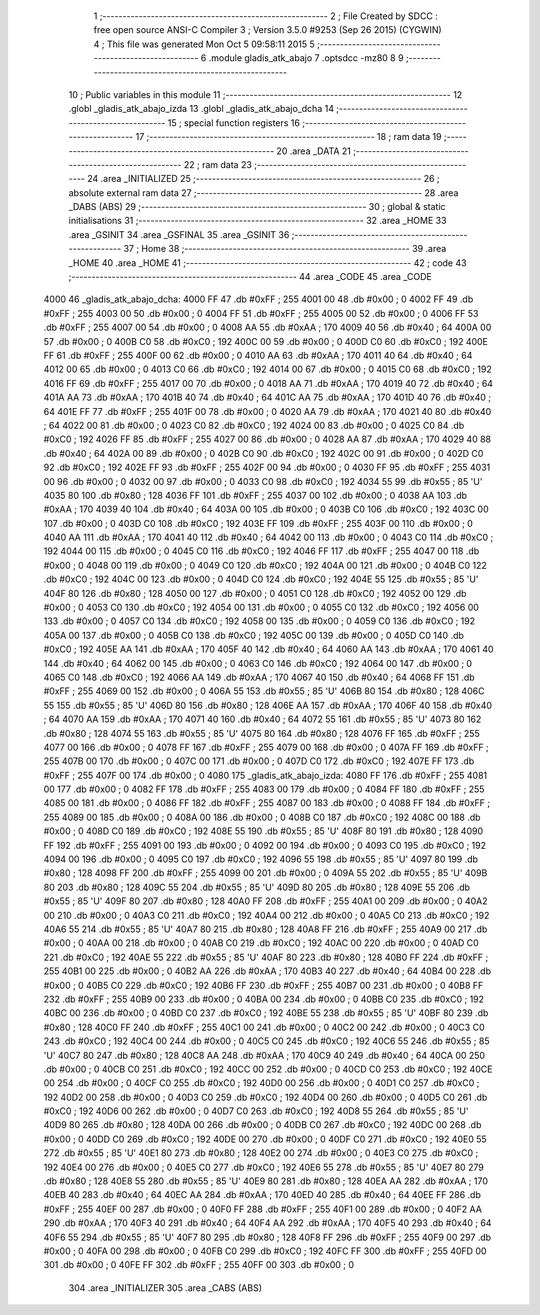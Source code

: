                               1 ;--------------------------------------------------------
                              2 ; File Created by SDCC : free open source ANSI-C Compiler
                              3 ; Version 3.5.0 #9253 (Sep 26 2015) (CYGWIN)
                              4 ; This file was generated Mon Oct  5 09:58:11 2015
                              5 ;--------------------------------------------------------
                              6 	.module gladis_atk_abajo
                              7 	.optsdcc -mz80
                              8 	
                              9 ;--------------------------------------------------------
                             10 ; Public variables in this module
                             11 ;--------------------------------------------------------
                             12 	.globl _gladis_atk_abajo_izda
                             13 	.globl _gladis_atk_abajo_dcha
                             14 ;--------------------------------------------------------
                             15 ; special function registers
                             16 ;--------------------------------------------------------
                             17 ;--------------------------------------------------------
                             18 ; ram data
                             19 ;--------------------------------------------------------
                             20 	.area _DATA
                             21 ;--------------------------------------------------------
                             22 ; ram data
                             23 ;--------------------------------------------------------
                             24 	.area _INITIALIZED
                             25 ;--------------------------------------------------------
                             26 ; absolute external ram data
                             27 ;--------------------------------------------------------
                             28 	.area _DABS (ABS)
                             29 ;--------------------------------------------------------
                             30 ; global & static initialisations
                             31 ;--------------------------------------------------------
                             32 	.area _HOME
                             33 	.area _GSINIT
                             34 	.area _GSFINAL
                             35 	.area _GSINIT
                             36 ;--------------------------------------------------------
                             37 ; Home
                             38 ;--------------------------------------------------------
                             39 	.area _HOME
                             40 	.area _HOME
                             41 ;--------------------------------------------------------
                             42 ; code
                             43 ;--------------------------------------------------------
                             44 	.area _CODE
                             45 	.area _CODE
   4000                      46 _gladis_atk_abajo_dcha:
   4000 FF                   47 	.db #0xFF	; 255
   4001 00                   48 	.db #0x00	; 0
   4002 FF                   49 	.db #0xFF	; 255
   4003 00                   50 	.db #0x00	; 0
   4004 FF                   51 	.db #0xFF	; 255
   4005 00                   52 	.db #0x00	; 0
   4006 FF                   53 	.db #0xFF	; 255
   4007 00                   54 	.db #0x00	; 0
   4008 AA                   55 	.db #0xAA	; 170
   4009 40                   56 	.db #0x40	; 64
   400A 00                   57 	.db #0x00	; 0
   400B C0                   58 	.db #0xC0	; 192
   400C 00                   59 	.db #0x00	; 0
   400D C0                   60 	.db #0xC0	; 192
   400E FF                   61 	.db #0xFF	; 255
   400F 00                   62 	.db #0x00	; 0
   4010 AA                   63 	.db #0xAA	; 170
   4011 40                   64 	.db #0x40	; 64
   4012 00                   65 	.db #0x00	; 0
   4013 C0                   66 	.db #0xC0	; 192
   4014 00                   67 	.db #0x00	; 0
   4015 C0                   68 	.db #0xC0	; 192
   4016 FF                   69 	.db #0xFF	; 255
   4017 00                   70 	.db #0x00	; 0
   4018 AA                   71 	.db #0xAA	; 170
   4019 40                   72 	.db #0x40	; 64
   401A AA                   73 	.db #0xAA	; 170
   401B 40                   74 	.db #0x40	; 64
   401C AA                   75 	.db #0xAA	; 170
   401D 40                   76 	.db #0x40	; 64
   401E FF                   77 	.db #0xFF	; 255
   401F 00                   78 	.db #0x00	; 0
   4020 AA                   79 	.db #0xAA	; 170
   4021 40                   80 	.db #0x40	; 64
   4022 00                   81 	.db #0x00	; 0
   4023 C0                   82 	.db #0xC0	; 192
   4024 00                   83 	.db #0x00	; 0
   4025 C0                   84 	.db #0xC0	; 192
   4026 FF                   85 	.db #0xFF	; 255
   4027 00                   86 	.db #0x00	; 0
   4028 AA                   87 	.db #0xAA	; 170
   4029 40                   88 	.db #0x40	; 64
   402A 00                   89 	.db #0x00	; 0
   402B C0                   90 	.db #0xC0	; 192
   402C 00                   91 	.db #0x00	; 0
   402D C0                   92 	.db #0xC0	; 192
   402E FF                   93 	.db #0xFF	; 255
   402F 00                   94 	.db #0x00	; 0
   4030 FF                   95 	.db #0xFF	; 255
   4031 00                   96 	.db #0x00	; 0
   4032 00                   97 	.db #0x00	; 0
   4033 C0                   98 	.db #0xC0	; 192
   4034 55                   99 	.db #0x55	; 85	'U'
   4035 80                  100 	.db #0x80	; 128
   4036 FF                  101 	.db #0xFF	; 255
   4037 00                  102 	.db #0x00	; 0
   4038 AA                  103 	.db #0xAA	; 170
   4039 40                  104 	.db #0x40	; 64
   403A 00                  105 	.db #0x00	; 0
   403B C0                  106 	.db #0xC0	; 192
   403C 00                  107 	.db #0x00	; 0
   403D C0                  108 	.db #0xC0	; 192
   403E FF                  109 	.db #0xFF	; 255
   403F 00                  110 	.db #0x00	; 0
   4040 AA                  111 	.db #0xAA	; 170
   4041 40                  112 	.db #0x40	; 64
   4042 00                  113 	.db #0x00	; 0
   4043 C0                  114 	.db #0xC0	; 192
   4044 00                  115 	.db #0x00	; 0
   4045 C0                  116 	.db #0xC0	; 192
   4046 FF                  117 	.db #0xFF	; 255
   4047 00                  118 	.db #0x00	; 0
   4048 00                  119 	.db #0x00	; 0
   4049 C0                  120 	.db #0xC0	; 192
   404A 00                  121 	.db #0x00	; 0
   404B C0                  122 	.db #0xC0	; 192
   404C 00                  123 	.db #0x00	; 0
   404D C0                  124 	.db #0xC0	; 192
   404E 55                  125 	.db #0x55	; 85	'U'
   404F 80                  126 	.db #0x80	; 128
   4050 00                  127 	.db #0x00	; 0
   4051 C0                  128 	.db #0xC0	; 192
   4052 00                  129 	.db #0x00	; 0
   4053 C0                  130 	.db #0xC0	; 192
   4054 00                  131 	.db #0x00	; 0
   4055 C0                  132 	.db #0xC0	; 192
   4056 00                  133 	.db #0x00	; 0
   4057 C0                  134 	.db #0xC0	; 192
   4058 00                  135 	.db #0x00	; 0
   4059 C0                  136 	.db #0xC0	; 192
   405A 00                  137 	.db #0x00	; 0
   405B C0                  138 	.db #0xC0	; 192
   405C 00                  139 	.db #0x00	; 0
   405D C0                  140 	.db #0xC0	; 192
   405E AA                  141 	.db #0xAA	; 170
   405F 40                  142 	.db #0x40	; 64
   4060 AA                  143 	.db #0xAA	; 170
   4061 40                  144 	.db #0x40	; 64
   4062 00                  145 	.db #0x00	; 0
   4063 C0                  146 	.db #0xC0	; 192
   4064 00                  147 	.db #0x00	; 0
   4065 C0                  148 	.db #0xC0	; 192
   4066 AA                  149 	.db #0xAA	; 170
   4067 40                  150 	.db #0x40	; 64
   4068 FF                  151 	.db #0xFF	; 255
   4069 00                  152 	.db #0x00	; 0
   406A 55                  153 	.db #0x55	; 85	'U'
   406B 80                  154 	.db #0x80	; 128
   406C 55                  155 	.db #0x55	; 85	'U'
   406D 80                  156 	.db #0x80	; 128
   406E AA                  157 	.db #0xAA	; 170
   406F 40                  158 	.db #0x40	; 64
   4070 AA                  159 	.db #0xAA	; 170
   4071 40                  160 	.db #0x40	; 64
   4072 55                  161 	.db #0x55	; 85	'U'
   4073 80                  162 	.db #0x80	; 128
   4074 55                  163 	.db #0x55	; 85	'U'
   4075 80                  164 	.db #0x80	; 128
   4076 FF                  165 	.db #0xFF	; 255
   4077 00                  166 	.db #0x00	; 0
   4078 FF                  167 	.db #0xFF	; 255
   4079 00                  168 	.db #0x00	; 0
   407A FF                  169 	.db #0xFF	; 255
   407B 00                  170 	.db #0x00	; 0
   407C 00                  171 	.db #0x00	; 0
   407D C0                  172 	.db #0xC0	; 192
   407E FF                  173 	.db #0xFF	; 255
   407F 00                  174 	.db #0x00	; 0
   4080                     175 _gladis_atk_abajo_izda:
   4080 FF                  176 	.db #0xFF	; 255
   4081 00                  177 	.db #0x00	; 0
   4082 FF                  178 	.db #0xFF	; 255
   4083 00                  179 	.db #0x00	; 0
   4084 FF                  180 	.db #0xFF	; 255
   4085 00                  181 	.db #0x00	; 0
   4086 FF                  182 	.db #0xFF	; 255
   4087 00                  183 	.db #0x00	; 0
   4088 FF                  184 	.db #0xFF	; 255
   4089 00                  185 	.db #0x00	; 0
   408A 00                  186 	.db #0x00	; 0
   408B C0                  187 	.db #0xC0	; 192
   408C 00                  188 	.db #0x00	; 0
   408D C0                  189 	.db #0xC0	; 192
   408E 55                  190 	.db #0x55	; 85	'U'
   408F 80                  191 	.db #0x80	; 128
   4090 FF                  192 	.db #0xFF	; 255
   4091 00                  193 	.db #0x00	; 0
   4092 00                  194 	.db #0x00	; 0
   4093 C0                  195 	.db #0xC0	; 192
   4094 00                  196 	.db #0x00	; 0
   4095 C0                  197 	.db #0xC0	; 192
   4096 55                  198 	.db #0x55	; 85	'U'
   4097 80                  199 	.db #0x80	; 128
   4098 FF                  200 	.db #0xFF	; 255
   4099 00                  201 	.db #0x00	; 0
   409A 55                  202 	.db #0x55	; 85	'U'
   409B 80                  203 	.db #0x80	; 128
   409C 55                  204 	.db #0x55	; 85	'U'
   409D 80                  205 	.db #0x80	; 128
   409E 55                  206 	.db #0x55	; 85	'U'
   409F 80                  207 	.db #0x80	; 128
   40A0 FF                  208 	.db #0xFF	; 255
   40A1 00                  209 	.db #0x00	; 0
   40A2 00                  210 	.db #0x00	; 0
   40A3 C0                  211 	.db #0xC0	; 192
   40A4 00                  212 	.db #0x00	; 0
   40A5 C0                  213 	.db #0xC0	; 192
   40A6 55                  214 	.db #0x55	; 85	'U'
   40A7 80                  215 	.db #0x80	; 128
   40A8 FF                  216 	.db #0xFF	; 255
   40A9 00                  217 	.db #0x00	; 0
   40AA 00                  218 	.db #0x00	; 0
   40AB C0                  219 	.db #0xC0	; 192
   40AC 00                  220 	.db #0x00	; 0
   40AD C0                  221 	.db #0xC0	; 192
   40AE 55                  222 	.db #0x55	; 85	'U'
   40AF 80                  223 	.db #0x80	; 128
   40B0 FF                  224 	.db #0xFF	; 255
   40B1 00                  225 	.db #0x00	; 0
   40B2 AA                  226 	.db #0xAA	; 170
   40B3 40                  227 	.db #0x40	; 64
   40B4 00                  228 	.db #0x00	; 0
   40B5 C0                  229 	.db #0xC0	; 192
   40B6 FF                  230 	.db #0xFF	; 255
   40B7 00                  231 	.db #0x00	; 0
   40B8 FF                  232 	.db #0xFF	; 255
   40B9 00                  233 	.db #0x00	; 0
   40BA 00                  234 	.db #0x00	; 0
   40BB C0                  235 	.db #0xC0	; 192
   40BC 00                  236 	.db #0x00	; 0
   40BD C0                  237 	.db #0xC0	; 192
   40BE 55                  238 	.db #0x55	; 85	'U'
   40BF 80                  239 	.db #0x80	; 128
   40C0 FF                  240 	.db #0xFF	; 255
   40C1 00                  241 	.db #0x00	; 0
   40C2 00                  242 	.db #0x00	; 0
   40C3 C0                  243 	.db #0xC0	; 192
   40C4 00                  244 	.db #0x00	; 0
   40C5 C0                  245 	.db #0xC0	; 192
   40C6 55                  246 	.db #0x55	; 85	'U'
   40C7 80                  247 	.db #0x80	; 128
   40C8 AA                  248 	.db #0xAA	; 170
   40C9 40                  249 	.db #0x40	; 64
   40CA 00                  250 	.db #0x00	; 0
   40CB C0                  251 	.db #0xC0	; 192
   40CC 00                  252 	.db #0x00	; 0
   40CD C0                  253 	.db #0xC0	; 192
   40CE 00                  254 	.db #0x00	; 0
   40CF C0                  255 	.db #0xC0	; 192
   40D0 00                  256 	.db #0x00	; 0
   40D1 C0                  257 	.db #0xC0	; 192
   40D2 00                  258 	.db #0x00	; 0
   40D3 C0                  259 	.db #0xC0	; 192
   40D4 00                  260 	.db #0x00	; 0
   40D5 C0                  261 	.db #0xC0	; 192
   40D6 00                  262 	.db #0x00	; 0
   40D7 C0                  263 	.db #0xC0	; 192
   40D8 55                  264 	.db #0x55	; 85	'U'
   40D9 80                  265 	.db #0x80	; 128
   40DA 00                  266 	.db #0x00	; 0
   40DB C0                  267 	.db #0xC0	; 192
   40DC 00                  268 	.db #0x00	; 0
   40DD C0                  269 	.db #0xC0	; 192
   40DE 00                  270 	.db #0x00	; 0
   40DF C0                  271 	.db #0xC0	; 192
   40E0 55                  272 	.db #0x55	; 85	'U'
   40E1 80                  273 	.db #0x80	; 128
   40E2 00                  274 	.db #0x00	; 0
   40E3 C0                  275 	.db #0xC0	; 192
   40E4 00                  276 	.db #0x00	; 0
   40E5 C0                  277 	.db #0xC0	; 192
   40E6 55                  278 	.db #0x55	; 85	'U'
   40E7 80                  279 	.db #0x80	; 128
   40E8 55                  280 	.db #0x55	; 85	'U'
   40E9 80                  281 	.db #0x80	; 128
   40EA AA                  282 	.db #0xAA	; 170
   40EB 40                  283 	.db #0x40	; 64
   40EC AA                  284 	.db #0xAA	; 170
   40ED 40                  285 	.db #0x40	; 64
   40EE FF                  286 	.db #0xFF	; 255
   40EF 00                  287 	.db #0x00	; 0
   40F0 FF                  288 	.db #0xFF	; 255
   40F1 00                  289 	.db #0x00	; 0
   40F2 AA                  290 	.db #0xAA	; 170
   40F3 40                  291 	.db #0x40	; 64
   40F4 AA                  292 	.db #0xAA	; 170
   40F5 40                  293 	.db #0x40	; 64
   40F6 55                  294 	.db #0x55	; 85	'U'
   40F7 80                  295 	.db #0x80	; 128
   40F8 FF                  296 	.db #0xFF	; 255
   40F9 00                  297 	.db #0x00	; 0
   40FA 00                  298 	.db #0x00	; 0
   40FB C0                  299 	.db #0xC0	; 192
   40FC FF                  300 	.db #0xFF	; 255
   40FD 00                  301 	.db #0x00	; 0
   40FE FF                  302 	.db #0xFF	; 255
   40FF 00                  303 	.db #0x00	; 0
                            304 	.area _INITIALIZER
                            305 	.area _CABS (ABS)
